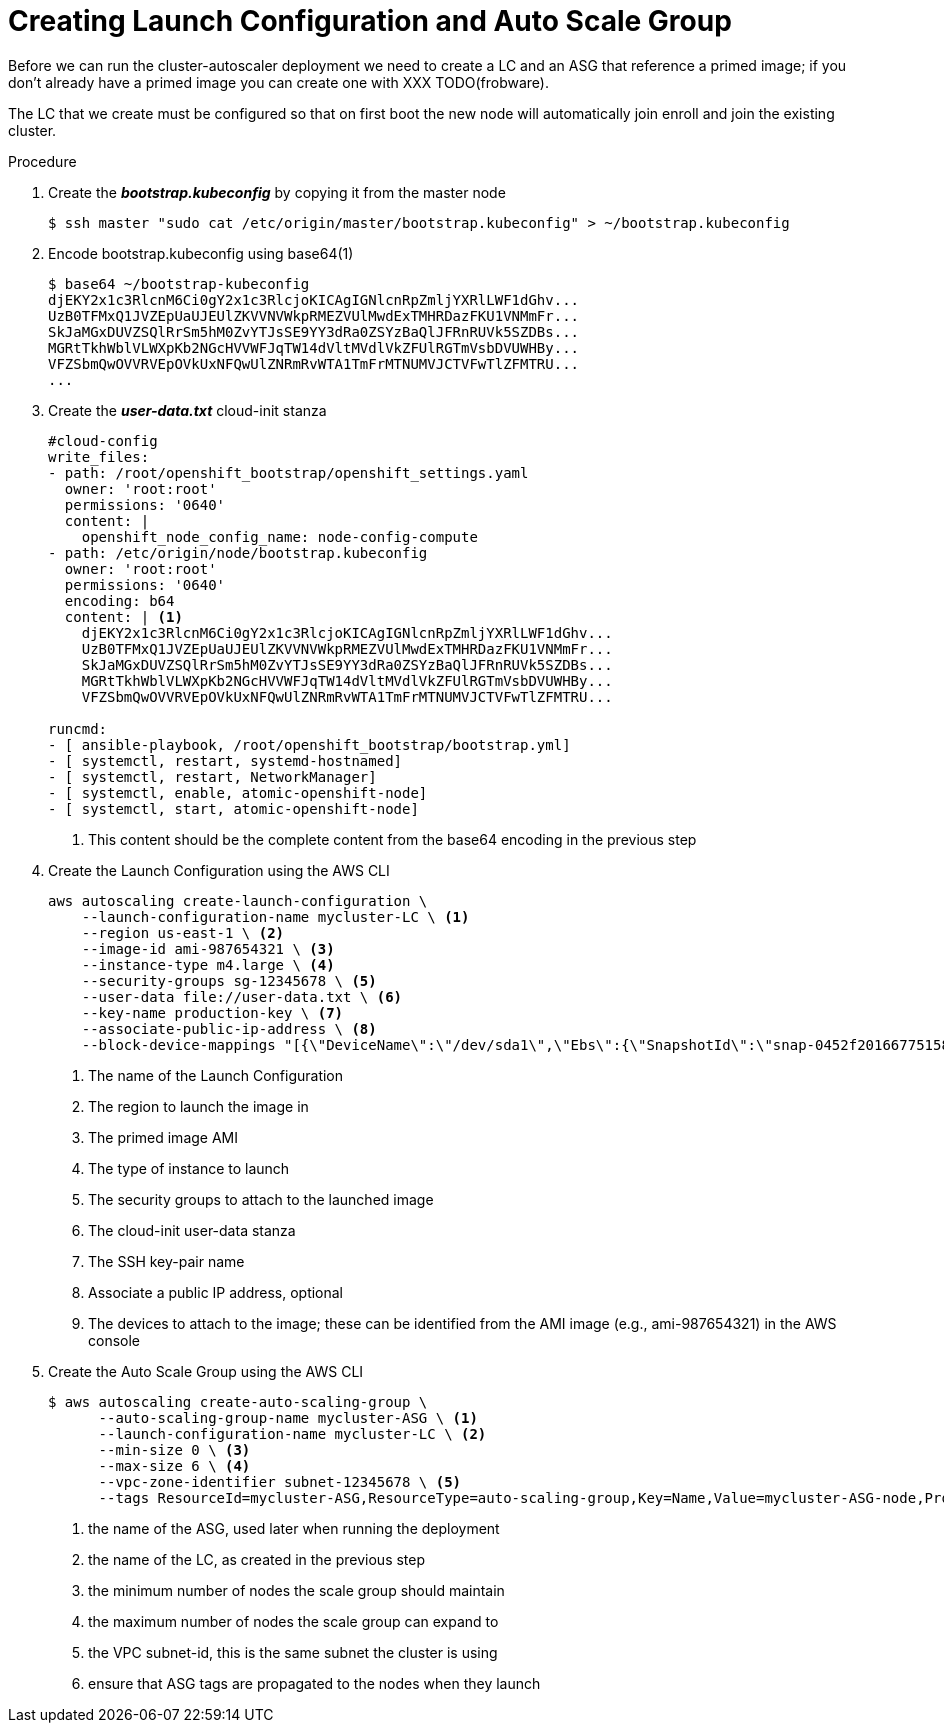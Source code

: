 // Module included in the following assemblies:
//
// * admin_guide/cluster-autoscaler.adoc

[id='creating-LC-and-ASG-cluster-auto-scaler-{context}']
= Creating Launch Configuration and Auto Scale Group

Before we can run the cluster-autoscaler deployment we need to create
a LC and an ASG that reference a primed image; if you don't already
have a primed image you can create one with XXX TODO(frobware).

The LC that we create must be configured so that on first boot the new
node will automatically join enroll and join the existing cluster.

.Procedure

. Create the *_bootstrap.kubeconfig_* by copying it from the master node
+
[source,bash]
----
$ ssh master "sudo cat /etc/origin/master/bootstrap.kubeconfig" > ~/bootstrap.kubeconfig
----

. Encode bootstrap.kubeconfig using base64(1)
+
[source,bash]
----
$ base64 ~/bootstrap-kubeconfig 
djEKY2x1c3RlcnM6Ci0gY2x1c3RlcjoKICAgIGNlcnRpZmljYXRlLWF1dGhv...
UzB0TFMxQ1JVZEpUaUJEUlZKVVNVWkpRMEZVUlMwdExTMHRDazFKU1VNMmFr...
SkJaMGxDUVZSQlRrSm5hM0ZvYTJsSE9YY3dRa0ZSYzBaQlJFRnRUVk5SZDBs...
MGRtTkhWblVLWXpKb2NGcHVVWFJqTW14dVltMVdlVkZFUlRGTmVsbDVUWHBy...
VFZSbmQwOVVRVEpOVkUxNFQwUlZNRmRvWTA1TmFrMTNUMVJCTVFwTlZFMTRU...
...
----

. Create the *_user-data.txt_* cloud-init stanza
+
[source]
----
#cloud-config
write_files:
- path: /root/openshift_bootstrap/openshift_settings.yaml
  owner: 'root:root'
  permissions: '0640'
  content: |
    openshift_node_config_name: node-config-compute 
- path: /etc/origin/node/bootstrap.kubeconfig
  owner: 'root:root'
  permissions: '0640'
  encoding: b64
  content: | <1>
    djEKY2x1c3RlcnM6Ci0gY2x1c3RlcjoKICAgIGNlcnRpZmljYXRlLWF1dGhv...
    UzB0TFMxQ1JVZEpUaUJEUlZKVVNVWkpRMEZVUlMwdExTMHRDazFKU1VNMmFr...
    SkJaMGxDUVZSQlRrSm5hM0ZvYTJsSE9YY3dRa0ZSYzBaQlJFRnRUVk5SZDBs...
    MGRtTkhWblVLWXpKb2NGcHVVWFJqTW14dVltMVdlVkZFUlRGTmVsbDVUWHBy...
    VFZSbmQwOVVRVEpOVkUxNFQwUlZNRmRvWTA1TmFrMTNUMVJCTVFwTlZFMTRU...

runcmd:
- [ ansible-playbook, /root/openshift_bootstrap/bootstrap.yml]
- [ systemctl, restart, systemd-hostnamed]
- [ systemctl, restart, NetworkManager]
- [ systemctl, enable, atomic-openshift-node]
- [ systemctl, start, atomic-openshift-node]
----
<1> This content should be the complete content from the base64 encoding in the previous step

. Create the Launch Configuration using the AWS CLI
+
[source,bash]
----
aws autoscaling create-launch-configuration \
    --launch-configuration-name mycluster-LC \ <1>
    --region us-east-1 \ <2>
    --image-id ami-987654321 \ <3>
    --instance-type m4.large \ <4>
    --security-groups sg-12345678 \ <5>
    --user-data file://user-data.txt \ <6>
    --key-name production-key \ <7>
    --associate-public-ip-address \ <8>
    --block-device-mappings "[{\"DeviceName\":\"/dev/sda1\",\"Ebs\":{\"SnapshotId\":\"snap-0452f201667751583\"}},{\"DeviceName\":\"/dev/sdb\",\"Ebs\":{\"SnapshotId\":\"snap-09158677d56f88ca7\"}}]" <9>
----
<1> The name of the Launch Configuration
<2> The region to launch the image in
<3> The primed image AMI
<4> The type of instance to launch
<5> The security groups to attach to the launched image
<6> The cloud-init user-data stanza
<7> The SSH key-pair name
<8> Associate a public IP address, optional
<9> The devices to attach to the image; these can be identified from the AMI image (e.g., ami-987654321) in the AWS console

. Create the Auto Scale Group using the AWS CLI
+
[source,bash]
----
$ aws autoscaling create-auto-scaling-group \
      --auto-scaling-group-name mycluster-ASG \ <1>
      --launch-configuration-name mycluster-LC \ <2>
      --min-size 0 \ <3>
      --max-size 6 \ <4>
      --vpc-zone-identifier subnet-12345678 \ <5>
      --tags ResourceId=mycluster-ASG,ResourceType=auto-scaling-group,Key=Name,Value=mycluster-ASG-node,PropagateAtLaunch=true ResourceId=mycluster-ASG,ResourceType=auto-scaling-group,Key=kubernetes.io/cluster/mycluster,Value=true,PropagateAtLaunch=true <6>
----
<1> the name of the ASG, used later when running the deployment
<2> the name of the LC, as created in the previous step
<3> the minimum number of nodes the scale group should maintain
<4> the maximum number of nodes the scale group can expand to
<5> the VPC subnet-id, this is the same subnet the cluster is using
<6> ensure that ASG tags are propagated to the nodes when they launch


